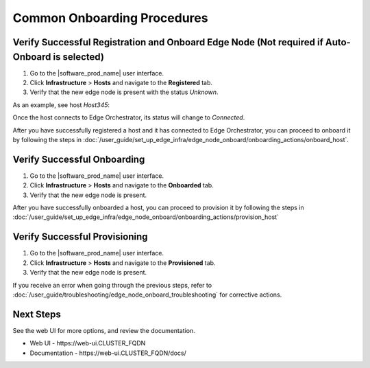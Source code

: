 Common Onboarding Procedures
==============================

Verify Successful Registration and Onboard Edge Node (Not required if Auto-Onboard is selected)
------------------------------------------------------------------------------------------------

#. Go to the |software_prod_name| user interface.
#. Click **Infrastructure** > **Hosts** and navigate to the **Registered** tab.
#. Verify that the new edge node is present with the status `Unknown`.

As an example, see host `Host345`:

.. image:: ../images/register_host_success.png
   :alt: Registered hosts

Once the host connects to Edge Orchestrator, its status will change to `Connected`.

After you have successfully registered a host and it has connected to Edge Orchestrator,
you can proceed to onboard it by following the steps in
:doc:`/user_guide/set_up_edge_infra/edge_node_onboard/onboarding_actions/onboard_host`.

Verify Successful Onboarding
------------------------------------

#. Go to the |software_prod_name| user interface.
#. Click **Infrastructure** > **Hosts** and navigate to the **Onboarded** tab.
#. Verify that the new edge node is present.

.. image:: ../images/onboarded_hosts.png
   :alt: Onboarded hosts

After you have successfully onboarded a host, you can proceed to provision it by following
the steps in :doc:`/user_guide/set_up_edge_infra/edge_node_onboard/onboarding_actions/provision_host`

Verify Successful Provisioning
------------------------------------

#. Go to the |software_prod_name| user interface.
#. Click **Infrastructure** > **Hosts** and navigate to the **Provisioned** tab.
#. Verify that the new edge node is present.

.. image:: ../images/provisioned_hosts.png
   :alt: Provisioned hosts

If you receive an error when going through the previous steps, refer to
:doc:`/user_guide/troubleshooting/edge_node_onboard_troubleshooting`
for corrective actions.

Next Steps
-----------------------------

See the web UI for more options, and review the documentation.

* Web UI - \https://web-ui.CLUSTER_FQDN
* Documentation - \https://web-ui.CLUSTER_FQDN/docs/
